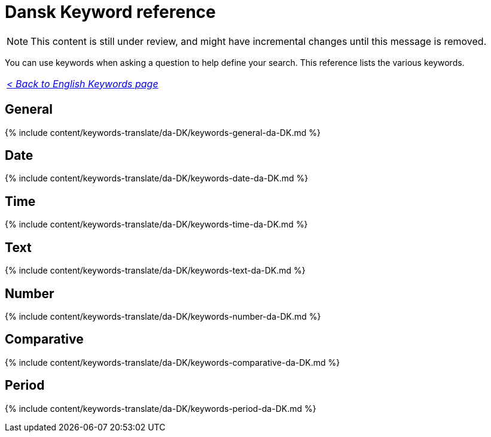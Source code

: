 = Dansk Keyword reference
:last_updated: 11/19/2019
:linkattrs:
:experimental:
:page-aliases: /reference/keywords-da-DK.adoc
:description: Use keywords to help define a search.

NOTE: This content is still under review, and might have incremental changes until this message is removed.

You can use keywords when asking a question to help define your search.
This reference lists the various keywords.

|===
| _xref:keywords.adoc[< Back to English Keywords page]_
|===

== General

{% include content/keywords-translate/da-DK/keywords-general-da-DK.md %}

== Date

{% include content/keywords-translate/da-DK/keywords-date-da-DK.md %}

== Time

{% include content/keywords-translate/da-DK/keywords-time-da-DK.md %}

== Text

{% include content/keywords-translate/da-DK/keywords-text-da-DK.md %}

== Number

{% include content/keywords-translate/da-DK/keywords-number-da-DK.md %}

== Comparative

{% include content/keywords-translate/da-DK/keywords-comparative-da-DK.md %}

////
## Location

{% include content/keywords-translate/da-DK/keywords-location-da-DK.md %}
////

== Period

{% include content/keywords-translate/da-DK/keywords-period-da-DK.md %}

////
## Help

{% include content/keywords-translate/da-DK/keywords-help-da-DK.md %}
////
